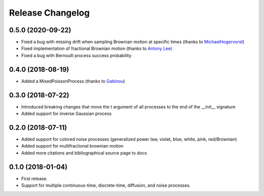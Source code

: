 Release Changelog
-----------------

0.5.0 (2020-09-22)
~~~~~~~~~~~~~~~~~~

* Fixed a bug with missing drift when sampling Brownian motion at specific times (thanks to `MichaelHogervorst <https://github.com/MichaelHogervorst>`_)
* Fixed implementation of fractional Brownian motion (thanks to `Antony Lee <https://github.com/anntzer>`_)
* Fixed a bug with Bernoulli process success probability

0.4.0 (2018-08-19)
~~~~~~~~~~~~~~~~~~

* Added a MixedPoissonProcess (thanks to `Gabinou <https://github.com/Gabinou>`_)

0.3.0 (2018-07-22)
~~~~~~~~~~~~~~~~~~

* Introduced breaking changes that move the t argument of all processes to the end of the __init__ signature
* Added support for inverse Gaussian process

0.2.0 (2018-07-11)
~~~~~~~~~~~~~~~~~~

* Added support for colored noise processes (generalized power law, violet, blue, white, pink, red/Brownian)
* Added support for multifractional brownian motion
* Added more citations and bibliographical source page to docs

0.1.0 (2018-01-04)
~~~~~~~~~~~~~~~~~~

* First release.
* Support for multiple continuous-time, discrete-time, diffusion, and noise
  processes.
